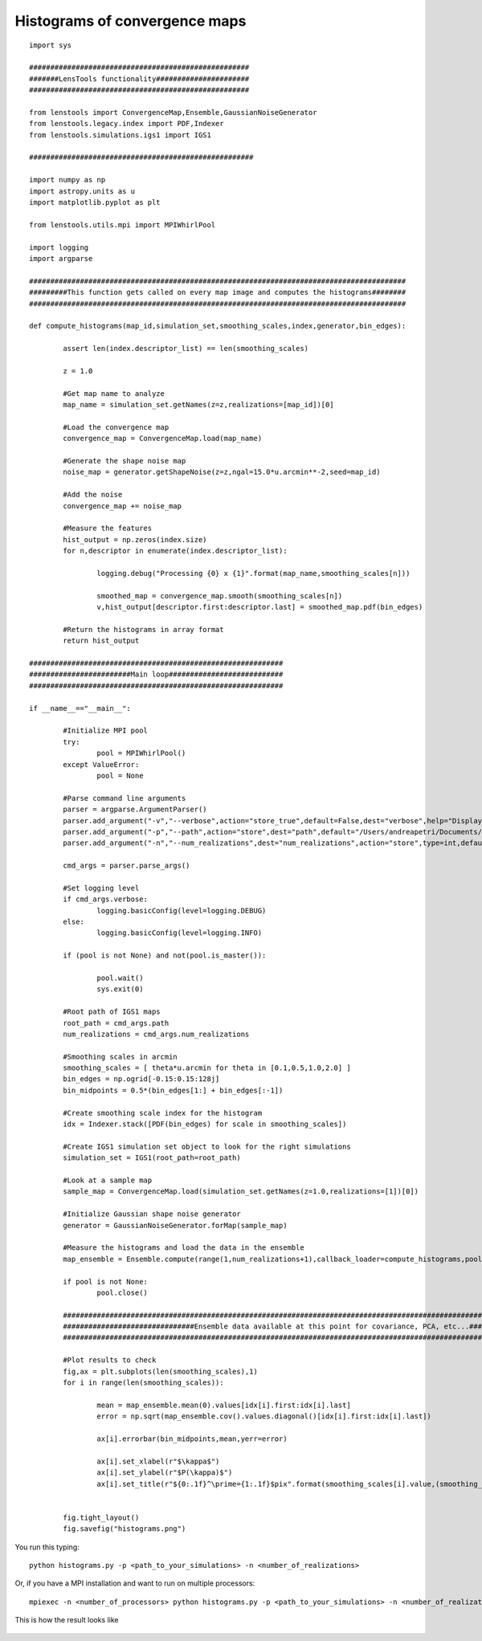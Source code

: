 .. _histograms::

Histograms of convergence maps
==============================

::

	import sys
	
	####################################################
	#######LensTools functionality######################
	####################################################
	
	from lenstools import ConvergenceMap,Ensemble,GaussianNoiseGenerator
	from lenstools.legacy.index import PDF,Indexer
	from lenstools.simulations.igs1 import IGS1
	
	#####################################################
	
	import numpy as np
	import astropy.units as u
	import matplotlib.pyplot as plt
	
	from lenstools.utils.mpi import MPIWhirlPool
	
	import logging
	import argparse
	
	#########################################################################################
	#########This function gets called on every map image and computes the histograms########
	#########################################################################################
	
	def compute_histograms(map_id,simulation_set,smoothing_scales,index,generator,bin_edges):
	
		assert len(index.descriptor_list) == len(smoothing_scales)
	
		z = 1.0
	
		#Get map name to analyze
		map_name = simulation_set.getNames(z=z,realizations=[map_id])[0]
	
		#Load the convergence map
		convergence_map = ConvergenceMap.load(map_name)
	
		#Generate the shape noise map
		noise_map = generator.getShapeNoise(z=z,ngal=15.0*u.arcmin**-2,seed=map_id)
	
		#Add the noise
		convergence_map += noise_map
	
		#Measure the features
		hist_output = np.zeros(index.size)
		for n,descriptor in enumerate(index.descriptor_list):
	
			logging.debug("Processing {0} x {1}".format(map_name,smoothing_scales[n]))
	
			smoothed_map = convergence_map.smooth(smoothing_scales[n])
			v,hist_output[descriptor.first:descriptor.last] = smoothed_map.pdf(bin_edges)
	
		#Return the histograms in array format
		return hist_output
	
	############################################################
	########################Main loop###########################
	############################################################
	
	if __name__=="__main__":
		
		#Initialize MPI pool
		try: 
			pool = MPIWhirlPool()
		except ValueError:
			pool = None
	
		#Parse command line arguments
		parser = argparse.ArgumentParser()
		parser.add_argument("-v","--verbose",action="store_true",default=False,dest="verbose",help="Display debug info")
		parser.add_argument("-p","--path",action="store",dest="path",default="/Users/andreapetri/Documents/Columbia/spurious_shear/convergence_maps",help="Root path of IGS1 simulations")
		parser.add_argument("-n","--num_realizations",dest="num_realizations",action="store",type=int,default=3,help="How many realizations to process")
	
		cmd_args = parser.parse_args()
	
		#Set logging level
		if cmd_args.verbose:
			logging.basicConfig(level=logging.DEBUG)
		else:
			logging.basicConfig(level=logging.INFO)
	
		if (pool is not None) and not(pool.is_master()):
		
			pool.wait()
			sys.exit(0)
		
		#Root path of IGS1 maps
		root_path = cmd_args.path
		num_realizations = cmd_args.num_realizations
		
		#Smoothing scales in arcmin
		smoothing_scales = [ theta*u.arcmin for theta in [0.1,0.5,1.0,2.0] ]
		bin_edges = np.ogrid[-0.15:0.15:128j]
		bin_midpoints = 0.5*(bin_edges[1:] + bin_edges[:-1])
		
		#Create smoothing scale index for the histogram
		idx = Indexer.stack([PDF(bin_edges) for scale in smoothing_scales])
		
		#Create IGS1 simulation set object to look for the right simulations
		simulation_set = IGS1(root_path=root_path)
		
		#Look at a sample map
		sample_map = ConvergenceMap.load(simulation_set.getNames(z=1.0,realizations=[1])[0])
		
		#Initialize Gaussian shape noise generator
		generator = GaussianNoiseGenerator.forMap(sample_map)
		
		#Measure the histograms and load the data in the ensemble
		map_ensemble = Ensemble.compute(range(1,num_realizations+1),callback_loader=compute_histograms,pool=pool,simulation_set=simulation_set,smoothing_scales=smoothing_scales,index=idx,generator=generator,bin_edges=bin_edges)
		
		if pool is not None:
			pool.close()
	
		##########################################################################################################################################
		###############################Ensemble data available at this point for covariance, PCA, etc...##########################################
		##########################################################################################################################################
		
		#Plot results to check
		fig,ax = plt.subplots(len(smoothing_scales),1)
		for i in range(len(smoothing_scales)):
			
			mean = map_ensemble.mean(0).values[idx[i].first:idx[i].last]
			error = np.sqrt(map_ensemble.cov().values.diagonal()[idx[i].first:idx[i].last])
			
			ax[i].errorbar(bin_midpoints,mean,yerr=error)
		
			ax[i].set_xlabel(r"$\kappa$")
			ax[i].set_ylabel(r"$P(\kappa)$")
			ax[i].set_title(r"${0:.1f}^\prime={1:.1f}$pix".format(smoothing_scales[i].value,(smoothing_scales[i] * sample_map.data.shape[0]/(sample_map.side_angle)).decompose().value))
		
		
		fig.tight_layout()
		fig.savefig("histograms.png")



You run this typing::

	python histograms.py -p <path_to_your_simulations> -n <number_of_realizations> 

Or, if you have a MPI installation and want to run on multiple processors::

	mpiexec -n <number_of_processors> python histograms.py -p <path_to_your_simulations> -n <number_of_realizations>

This is how the result looks like 

.. figure:: ../figures/histograms.png





